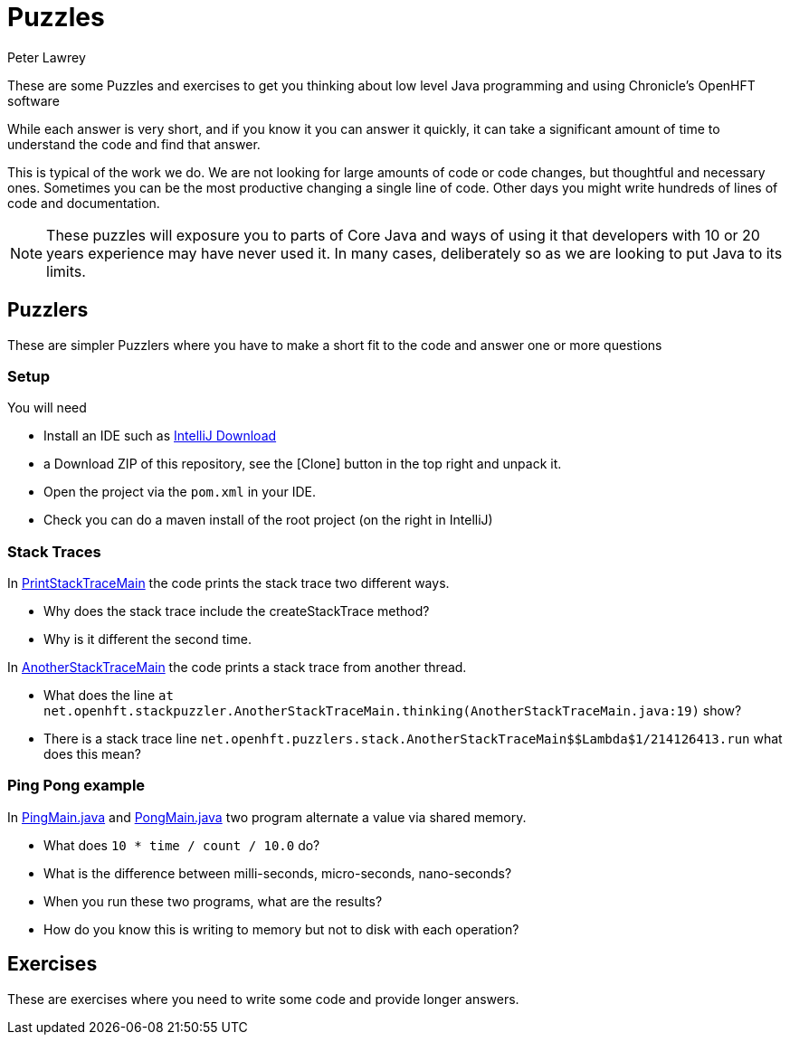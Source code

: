 = Puzzles
Peter Lawrey

These are some Puzzles and exercises to get you thinking about low level Java programming and using Chronicle's OpenHFT software

While each answer is very short, and if you know it you can answer it quickly, it can take a significant amount of time to understand the code and find that answer.

This is typical of the work we do.
We are not looking for large amounts of code or code changes, but thoughtful and necessary ones.
Sometimes you can be the most productive changing a single line of code.
Other days you might write hundreds of lines of code and documentation.

NOTE: These puzzles will exposure you to parts of Core Java and ways of using it that developers with 10 or 20 years experience may have never used it.
In many cases, deliberately so as we are looking to put Java to its limits.

== Puzzlers

These are simpler Puzzlers where you have to make a short fit to the code and answer one or more questions

=== Setup

You will need

- Install an IDE such as link:https://www.jetbrains.com/idea/download/[IntelliJ Download]
- a Download ZIP of this repository, see the [Clone] button in the top right and unpack it.
- Open the project via the `pom.xml` in your IDE.
- Check you can do a maven install of the root project (on the right in IntelliJ)

=== Stack Traces

In link:https://github.com/OpenHFT/Puzzles/blob/main/Puzzlers/stack/src/main/java/net/openhft/stackpuzzler/PrintStackTraceMain.java[PrintStackTraceMain] the code prints the stack trace two different ways.

- Why does the stack trace include the createStackTrace method?
- Why is it different the second time.

In link:https://github.com/OpenHFT/Puzzles/blob/main/Puzzlers/stack/src/main/java/net/openhft/stackpuzzler/AnotherStackTraceMain.java[AnotherStackTraceMain] the code prints a stack trace from another thread.

- What does the line `at net.openhft.stackpuzzler.AnotherStackTraceMain.thinking(AnotherStackTraceMain.java:19)` show?
- There is a stack trace line `net.openhft.puzzlers.stack.AnotherStackTraceMain$$Lambda$1/214126413.run` what does this mean?

=== Ping Pong example

In link:https://github.com/OpenHFT/Puzzles/blob/main/Puzzlers/CAS/src/main/java/net/openhft/caspuzzler/PingMain.java[PingMain.java] and link:https://github.com/OpenHFT/Puzzles/blob/main/Puzzlers/CAS/src/main/java/net/openhft/caspuzzler/PongMain.java[PongMain.java] two program alternate a value via shared memory.

- What does `10 * time / count / 10.0` do?
- What is the difference between milli-seconds, micro-seconds, nano-seconds?
- When you run these two programs, what are the results? 
- How do you know this is writing to memory but not to disk with each operation?

== Exercises

These are exercises where you need to write some code and provide longer answers.

